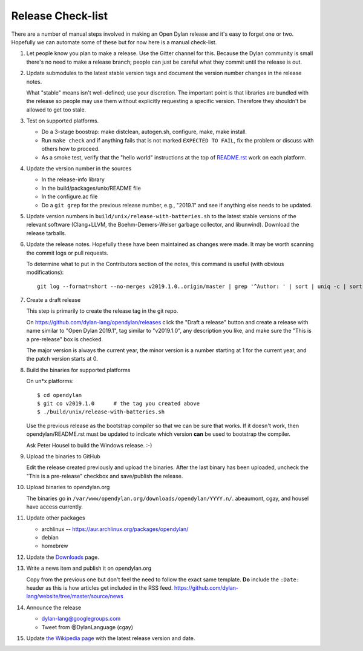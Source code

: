 ******************
Release Check-list
******************

There are a number of manual steps involved in making an Open Dylan release and
it's easy to forget one or two. Hopefully we can automate some of these but for
now here is a manual check-list.

#. Let people know you plan to make a release. Use the Gitter channel for this.
   Because the Dylan community is small there's no need to make a release
   branch; people can just be careful what they commit until the release is
   out.

#. Update submodules to the latest stable version tags and document the version
   number changes in the release notes.

   What "stable" means isn't well-defined; use your discretion. The important
   point is that libraries are bundled with the release so people may use them
   without explicitly requesting a specific version. Therefore they shouldn't
   be allowed to get too stale.

#. Test on supported platforms.

   * Do a 3-stage boostrap: make distclean, autogen.sh, configure, make, make
     install.

   * Run ``make check`` and if anything fails that is not marked ``EXPECTED TO
     FAIL``, fix the problem or discuss with others how to proceed.

   * As a smoke test, verify that the "hello world" instructions at the top of
     `README.rst
     <https://github.com/dylan-lang/opendylan/blob/master/README.rst>`_ work on
     each platform.

#. Update the version number in the sources

   * In the release-info library
   * In the build/packages/unix/README file
   * In the configure.ac file
   * Do a ``git grep`` for the previous release number, e.g., "2019.1" and see
     if anything else needs to be updated.

#. Update version numbers in ``build/unix/release-with-batteries.sh``
   to the latest stable versions of the relevant software (Clang+LLVM,
   the Boehm-Demers-Weiser garbage collector, and libunwind).
   Download the release tarballs.

#. Update the release notes. Hopefully these have been maintained as changes
   were made.  It may be worth scanning the commit logs or pull requests.

   To determine what to put in the Contributors section of the notes, this
   command is useful (with obvious modifications)::

     git log --format=short --no-merges v2019.1.0..origin/master | grep '^Author: ' | sort | uniq -c | sort -n

#. Create a draft release

   This step is primarily to create the release tag in the git repo.

   On https://github.com/dylan-lang/opendylan/releases click the "Draft a
   release" button and create a release with name similar to "Open Dylan
   2019.1", tag similar to "v2019.1.0", any description you like, and make sure
   the "This is a pre-release" box is checked.

   The major version is always the current year, the minor version is a number
   starting at 1 for the current year, and the patch version starts at 0.

#. Build the binaries for supported platforms

   On un\*x platforms::

     $ cd opendylan
     $ git co v2019.1.0      # the tag you created above
     $ ./build/unix/release-with-batteries.sh

   Use the previous release as the bootstrap compiler so that we can be sure
   that works.  If it doesn't work, then opendylan/README.rst must be updated
   to indicate which version **can** be used to bootstrap the compiler.

   Ask Peter Housel to build the Windows release. :-)

#. Upload the binaries to GitHub

   Edit the release created previously and upload the binaries.  After the last
   binary has been uploaded, uncheck the "This is a pre-release" checkbox and
   save/publish the release.

#. Upload binaries to opendylan.org

   The binaries go in ``/var/www/opendylan.org/downloads/opendylan/YYYY.n/``.
   abeaumont, cgay, and housel have access currently.

#. Update other packages

   * archlinux -- https://aur.archlinux.org/packages/opendylan/
   * debian
   * homebrew

   .. TODO: Add detail on how to make each package, either here or in a
      separate document.

#. Update the `Downloads
   <https://github.com/dylan-lang/website/blob/master/source/download/index.rst>`_
   page.

#. Write a news item and publish it on opendylan.org

   Copy from the previous one but don't feel the need to follow the exact same
   template. **Do** include the ``:Date:`` header as this is how articles get
   included in the RSS feed.
   https://github.com/dylan-lang/website/tree/master/source/news

#. Announce the release

   * dylan-lang@googlegroups.com
   * Tweet from @DylanLanguage (cgay)

#. Update `the Wikipedia page <https://en.wikipedia.org/wiki/Dylan_(programming_language)>`_
   with the latest release version and date.

